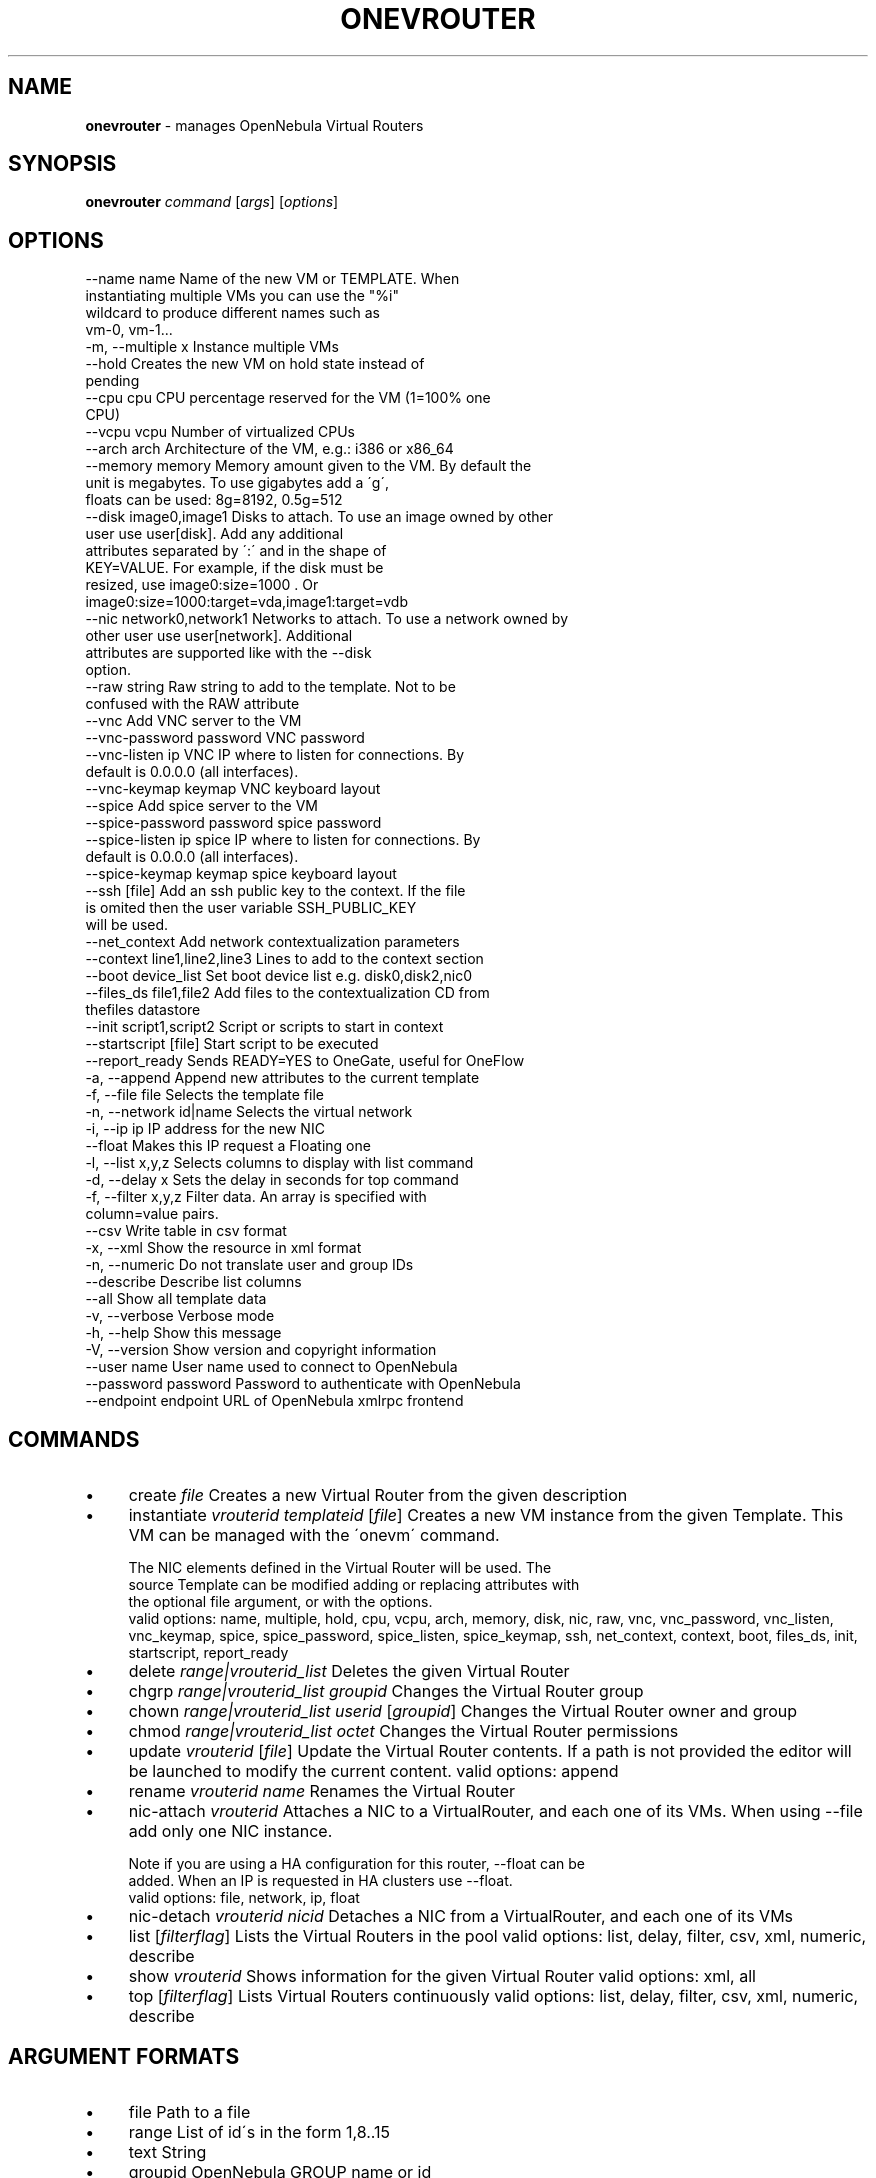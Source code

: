 .\" generated with Ronn/v0.7.3
.\" http://github.com/rtomayko/ronn/tree/0.7.3
.
.TH "ONEVROUTER" "1" "July 2016" "" "onevrouter(1) -- manages OpenNebula Virtual Routers"
.
.SH "NAME"
\fBonevrouter\fR \- manages OpenNebula Virtual Routers
.
.SH "SYNOPSIS"
\fBonevrouter\fR \fIcommand\fR [\fIargs\fR] [\fIoptions\fR]
.
.SH "OPTIONS"
.
.nf

 \-\-name name               Name of the new VM or TEMPLATE\. When
                           instantiating multiple VMs you can use the "%i"
                           wildcard to produce different names such as
                           vm\-0, vm\-1\.\.\.
 \-m, \-\-multiple x          Instance multiple VMs
 \-\-hold                    Creates the new VM on hold state instead of
                           pending
 \-\-cpu cpu                 CPU percentage reserved for the VM (1=100% one
                           CPU)
 \-\-vcpu vcpu               Number of virtualized CPUs
 \-\-arch arch               Architecture of the VM, e\.g\.: i386 or x86_64
 \-\-memory memory           Memory amount given to the VM\. By default the
                           unit is megabytes\. To use gigabytes add a \'g\',
                           floats can be used: 8g=8192, 0\.5g=512
 \-\-disk image0,image1      Disks to attach\. To use an image owned by other
                           user use user[disk]\. Add any additional
                           attributes separated by \':\' and in the shape of
                           KEY=VALUE\. For example, if the disk must be
                           resized, use image0:size=1000 \. Or
                           image0:size=1000:target=vda,image1:target=vdb
 \-\-nic network0,network1   Networks to attach\. To use a network owned by
                           other user use user[network]\. Additional
                           attributes are supported like with the \-\-disk
                           option\.
 \-\-raw string              Raw string to add to the template\. Not to be
                           confused with the RAW attribute
 \-\-vnc                     Add VNC server to the VM
 \-\-vnc\-password password   VNC password
 \-\-vnc\-listen ip           VNC IP where to listen for connections\. By
                           default is 0\.0\.0\.0 (all interfaces)\.
 \-\-vnc\-keymap keymap       VNC keyboard layout
 \-\-spice                   Add spice server to the VM
 \-\-spice\-password password spice password
 \-\-spice\-listen ip         spice IP where to listen for connections\. By
                           default is 0\.0\.0\.0 (all interfaces)\.
 \-\-spice\-keymap keymap     spice keyboard layout
 \-\-ssh [file]              Add an ssh public key to the context\. If the file
                           is omited then the user variable SSH_PUBLIC_KEY
                           will be used\.
 \-\-net_context             Add network contextualization parameters
 \-\-context line1,line2,line3 Lines to add to the context section
 \-\-boot device_list        Set boot device list e\.g\. disk0,disk2,nic0
 \-\-files_ds file1,file2    Add files to the contextualization CD from
                           thefiles datastore
 \-\-init script1,script2    Script or scripts to start in context
 \-\-startscript [file]      Start script to be executed
 \-\-report_ready            Sends READY=YES to OneGate, useful for OneFlow
 \-a, \-\-append              Append new attributes to the current template
 \-f, \-\-file file           Selects the template file
 \-n, \-\-network id|name     Selects the virtual network
 \-i, \-\-ip ip               IP address for the new NIC
 \-\-float                   Makes this IP request a Floating one
 \-l, \-\-list x,y,z          Selects columns to display with list command
 \-d, \-\-delay x             Sets the delay in seconds for top command
 \-f, \-\-filter x,y,z        Filter data\. An array is specified with
                           column=value pairs\.
 \-\-csv                     Write table in csv format
 \-x, \-\-xml                 Show the resource in xml format
 \-n, \-\-numeric             Do not translate user and group IDs
 \-\-describe                Describe list columns
 \-\-all                     Show all template data
 \-v, \-\-verbose             Verbose mode
 \-h, \-\-help                Show this message
 \-V, \-\-version             Show version and copyright information
 \-\-user name               User name used to connect to OpenNebula
 \-\-password password       Password to authenticate with OpenNebula
 \-\-endpoint endpoint       URL of OpenNebula xmlrpc frontend
.
.fi
.
.SH "COMMANDS"
.
.IP "\(bu" 4
create \fIfile\fR Creates a new Virtual Router from the given description
.
.IP "\(bu" 4
instantiate \fIvrouterid\fR \fItemplateid\fR [\fIfile\fR] Creates a new VM instance from the given Template\. This VM can be managed with the \'onevm\' command\.
.
.IP "" 4
.
.nf

The NIC elements defined in the Virtual Router will be used\. The
source Template can be modified adding or replacing attributes with
the optional file argument, or with the options\.
valid options: name, multiple, hold, cpu, vcpu, arch, memory, disk, nic, raw, vnc, vnc_password, vnc_listen, vnc_keymap, spice, spice_password, spice_listen, spice_keymap, ssh, net_context, context, boot, files_ds, init, startscript, report_ready
.
.fi
.
.IP "" 0

.
.IP "\(bu" 4
delete \fIrange|vrouterid_list\fR Deletes the given Virtual Router
.
.IP "\(bu" 4
chgrp \fIrange|vrouterid_list\fR \fIgroupid\fR Changes the Virtual Router group
.
.IP "\(bu" 4
chown \fIrange|vrouterid_list\fR \fIuserid\fR [\fIgroupid\fR] Changes the Virtual Router owner and group
.
.IP "\(bu" 4
chmod \fIrange|vrouterid_list\fR \fIoctet\fR Changes the Virtual Router permissions
.
.IP "\(bu" 4
update \fIvrouterid\fR [\fIfile\fR] Update the Virtual Router contents\. If a path is not provided the editor will be launched to modify the current content\. valid options: append
.
.IP "\(bu" 4
rename \fIvrouterid\fR \fIname\fR Renames the Virtual Router
.
.IP "\(bu" 4
nic\-attach \fIvrouterid\fR Attaches a NIC to a VirtualRouter, and each one of its VMs\. When using \-\-file add only one NIC instance\.
.
.IP "" 4
.
.nf

Note if you are using a HA configuration for this router, \-\-float can be
added\. When an IP is requested in HA clusters use \-\-float\.
valid options: file, network, ip, float
.
.fi
.
.IP "" 0

.
.IP "\(bu" 4
nic\-detach \fIvrouterid\fR \fInicid\fR Detaches a NIC from a VirtualRouter, and each one of its VMs
.
.IP "\(bu" 4
list [\fIfilterflag\fR] Lists the Virtual Routers in the pool valid options: list, delay, filter, csv, xml, numeric, describe
.
.IP "\(bu" 4
show \fIvrouterid\fR Shows information for the given Virtual Router valid options: xml, all
.
.IP "\(bu" 4
top [\fIfilterflag\fR] Lists Virtual Routers continuously valid options: list, delay, filter, csv, xml, numeric, describe
.
.IP "" 0
.
.SH "ARGUMENT FORMATS"
.
.IP "\(bu" 4
file Path to a file
.
.IP "\(bu" 4
range List of id\'s in the form 1,8\.\.15
.
.IP "\(bu" 4
text String
.
.IP "\(bu" 4
groupid OpenNebula GROUP name or id
.
.IP "\(bu" 4
userid OpenNebula USER name or id
.
.IP "\(bu" 4
vrouterid OpenNebula VROUTER name or id
.
.IP "\(bu" 4
vrouterid_list Comma\-separated list of OpenNebula VROUTER names or ids
.
.IP "\(bu" 4
filterflag a, all all the known VROUTERs m, mine the VROUTER belonging to the user in ONE_AUTH g, group \'mine\' plus the VROUTER belonging to the groups the user is member of uid VROUTER of the user identified by this uid user VROUTER of the user identified by the username
.
.IP "\(bu" 4
templateid OpenNebula VMTEMPLATE name or id
.
.IP "" 0
.
.SH "LICENSE"
OpenNebula 5\.0\.2 Copyright 2002\-2016, OpenNebula Project, OpenNebula Systems
.
.P
Licensed under the Apache License, Version 2\.0 (the "License"); you may not use this file except in compliance with the License\. You may obtain a copy of the License at http://www\.apache\.org/licenses/LICENSE\-2\.0
